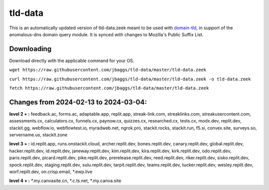 tld-data
========
This is an automatically updated version of tld-data.zeek meant to be used
with domain-tld_, in support of the anomalous-dns domain query module. It
is synced with changes to Mozilla's Public Suffix List. 

.. _domain-tld: https://github.com/sethhall/domain-tld

Downloading
-----------
Download directly with the applicable command for your OS.

``wget https://raw.githubusercontent.com/jbaggs/tld-data/master/tld-data.zeek``

``curl https://raw.githubusercontent.com/jbaggs/tld-data/master/tld-data.zeek -o tld-data.zeek``

``fetch https://raw.githubusercontent.com/jbaggs/tld-data/master/tld-data.zeek``

Changes from 2024-02-13 to 2024-03-04:
--------------------------------------
**level 2 + :** feedback.ac, forms.ac, adaptable.app, replit.app, streak-link.com, streaklinks.com, streakusercontent.com, assessments.cx, calculators.cx, funnels.cx, paynow.cx, quizzes.cx, researched.cx, tests.cx, modx.dev, replit.dev, stackit.gg, webflow.io, webflowtest.io, myradweb.net, ngrok.pro, stackit.rocks, stackit.run, f5.si, convex.site, surveys.so, servername.us, stackit.zone

**level 3 + :** id.replit.app, runs.onstackit.cloud, archer.replit.dev, bones.replit.dev, canary.replit.dev, global.replit.dev, hacker.replit.dev, id.replit.dev, janeway.replit.dev, kim.replit.dev, kira.replit.dev, kirk.replit.dev, odo.replit.dev, paris.replit.dev, picard.replit.dev, pike.replit.dev, prerelease.replit.dev, reed.replit.dev, riker.replit.dev, sisko.replit.dev, spock.replit.dev, staging.replit.dev, sulu.replit.dev, tarpit.replit.dev, teams.replit.dev, tucker.replit.dev, wesley.replit.dev, worf.replit.dev, on.crisp.email, \*.ewp.live

**level 4 + :** \*.my.canvasite.cn, \*.c.ts.net, \*.my.canva.site

